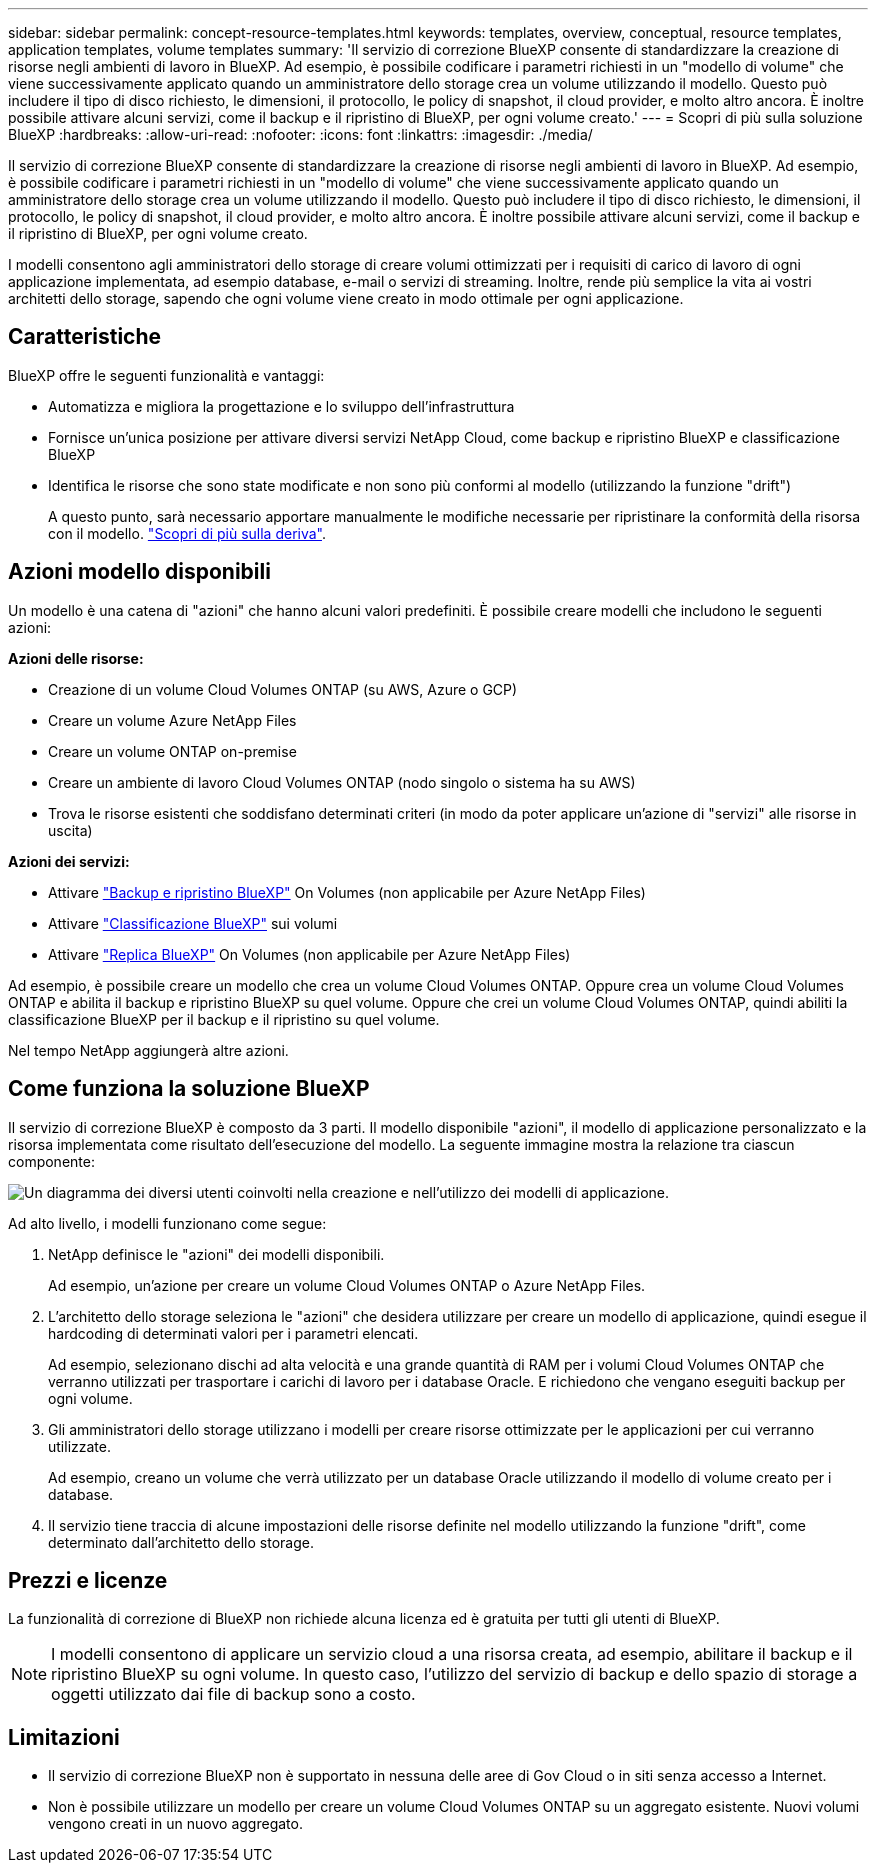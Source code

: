 ---
sidebar: sidebar 
permalink: concept-resource-templates.html 
keywords: templates, overview, conceptual, resource templates, application templates, volume templates 
summary: 'Il servizio di correzione BlueXP consente di standardizzare la creazione di risorse negli ambienti di lavoro in BlueXP. Ad esempio, è possibile codificare i parametri richiesti in un "modello di volume" che viene successivamente applicato quando un amministratore dello storage crea un volume utilizzando il modello. Questo può includere il tipo di disco richiesto, le dimensioni, il protocollo, le policy di snapshot, il cloud provider, e molto altro ancora. È inoltre possibile attivare alcuni servizi, come il backup e il ripristino di BlueXP, per ogni volume creato.' 
---
= Scopri di più sulla soluzione BlueXP
:hardbreaks:
:allow-uri-read: 
:nofooter: 
:icons: font
:linkattrs: 
:imagesdir: ./media/


[role="lead"]
Il servizio di correzione BlueXP consente di standardizzare la creazione di risorse negli ambienti di lavoro in BlueXP. Ad esempio, è possibile codificare i parametri richiesti in un "modello di volume" che viene successivamente applicato quando un amministratore dello storage crea un volume utilizzando il modello. Questo può includere il tipo di disco richiesto, le dimensioni, il protocollo, le policy di snapshot, il cloud provider, e molto altro ancora. È inoltre possibile attivare alcuni servizi, come il backup e il ripristino di BlueXP, per ogni volume creato.

I modelli consentono agli amministratori dello storage di creare volumi ottimizzati per i requisiti di carico di lavoro di ogni applicazione implementata, ad esempio database, e-mail o servizi di streaming. Inoltre, rende più semplice la vita ai vostri architetti dello storage, sapendo che ogni volume viene creato in modo ottimale per ogni applicazione.



== Caratteristiche

BlueXP offre le seguenti funzionalità e vantaggi:

* Automatizza e migliora la progettazione e lo sviluppo dell'infrastruttura
* Fornisce un'unica posizione per attivare diversi servizi NetApp Cloud, come backup e ripristino BlueXP e classificazione BlueXP
* Identifica le risorse che sono state modificate e non sono più conformi al modello (utilizzando la funzione "drift")
+
A questo punto, sarà necessario apportare manualmente le modifiche necessarie per ripristinare la conformità della risorsa con il modello. link:task-check-template-compliance.html["Scopri di più sulla deriva"].





== Azioni modello disponibili

Un modello è una catena di "azioni" che hanno alcuni valori predefiniti. È possibile creare modelli che includono le seguenti azioni:

*Azioni delle risorse:*

* Creazione di un volume Cloud Volumes ONTAP (su AWS, Azure o GCP)
* Creare un volume Azure NetApp Files
* Creare un volume ONTAP on-premise
* Creare un ambiente di lavoro Cloud Volumes ONTAP (nodo singolo o sistema ha su AWS)
* Trova le risorse esistenti che soddisfano determinati criteri (in modo da poter applicare un'azione di "servizi" alle risorse in uscita)


*Azioni dei servizi:*

* Attivare https://docs.netapp.com/us-en/bluexp-backup-recovery/concept-ontap-backup-to-cloud.html["Backup e ripristino BlueXP"^] On Volumes (non applicabile per Azure NetApp Files)
* Attivare https://docs.netapp.com/us-en/bluexp-classification/concept-cloud-compliance.html["Classificazione BlueXP"^] sui volumi
* Attivare https://docs.netapp.com/us-en/bluexp-replication/concept-replication.html["Replica BlueXP"^] On Volumes (non applicabile per Azure NetApp Files)


Ad esempio, è possibile creare un modello che crea un volume Cloud Volumes ONTAP. Oppure crea un volume Cloud Volumes ONTAP e abilita il backup e ripristino BlueXP su quel volume. Oppure che crei un volume Cloud Volumes ONTAP, quindi abiliti la classificazione BlueXP per il backup e il ripristino su quel volume.

Nel tempo NetApp aggiungerà altre azioni.



== Come funziona la soluzione BlueXP

Il servizio di correzione BlueXP è composto da 3 parti. Il modello disponibile "azioni", il modello di applicazione personalizzato e la risorsa implementata come risultato dell'esecuzione del modello. La seguente immagine mostra la relazione tra ciascun componente:

image:diagram_template_flow1.png["Un diagramma dei diversi utenti coinvolti nella creazione e nell'utilizzo dei modelli di applicazione."]

Ad alto livello, i modelli funzionano come segue:

. NetApp definisce le "azioni" dei modelli disponibili.
+
Ad esempio, un'azione per creare un volume Cloud Volumes ONTAP o Azure NetApp Files.

. L'architetto dello storage seleziona le "azioni" che desidera utilizzare per creare un modello di applicazione, quindi esegue il hardcoding di determinati valori per i parametri elencati.
+
Ad esempio, selezionano dischi ad alta velocità e una grande quantità di RAM per i volumi Cloud Volumes ONTAP che verranno utilizzati per trasportare i carichi di lavoro per i database Oracle. E richiedono che vengano eseguiti backup per ogni volume.

. Gli amministratori dello storage utilizzano i modelli per creare risorse ottimizzate per le applicazioni per cui verranno utilizzate.
+
Ad esempio, creano un volume che verrà utilizzato per un database Oracle utilizzando il modello di volume creato per i database.

. Il servizio tiene traccia di alcune impostazioni delle risorse definite nel modello utilizzando la funzione "drift", come determinato dall'architetto dello storage.




== Prezzi e licenze

La funzionalità di correzione di BlueXP non richiede alcuna licenza ed è gratuita per tutti gli utenti di BlueXP.


NOTE: I modelli consentono di applicare un servizio cloud a una risorsa creata, ad esempio, abilitare il backup e il ripristino BlueXP su ogni volume. In questo caso, l'utilizzo del servizio di backup e dello spazio di storage a oggetti utilizzato dai file di backup sono a costo.



== Limitazioni

* Il servizio di correzione BlueXP non è supportato in nessuna delle aree di Gov Cloud o in siti senza accesso a Internet.
* Non è possibile utilizzare un modello per creare un volume Cloud Volumes ONTAP su un aggregato esistente. Nuovi volumi vengono creati in un nuovo aggregato.

